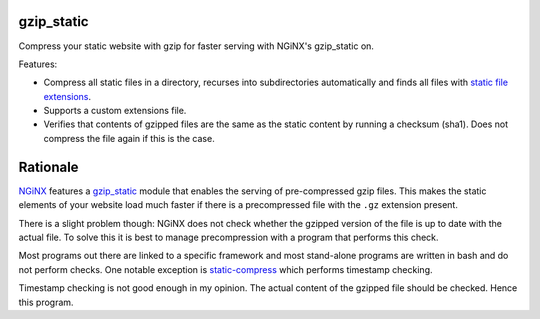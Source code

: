 gzip_static
===========

Compress your static website with gzip for faster serving with NGiNX's 
gzip_static on.

Features:

- Compress all static files in a directory, recurses into subdirectories
  automatically and finds all files with `static file extensions
  <src/gzip_static/extensions.txt>`_.
- Supports a custom extensions file.
- Verifies that contents of gzipped files are the same as the static content
  by running a checksum (sha1). Does not compress the file again if this is the
  case.


Rationale
=========

`NGiNX <https://nginx.org/en/>`_ features a `gzip_static
<https://nginx.org/en/docs/http/ngx_http_gzip_static_module.html>`_ module that
enables the serving of pre-compressed gzip files. This makes the static
elements of your website load much faster if there is a precompressed file with
the ``.gz`` extension present.

There is a slight problem though: NGiNX does not check whether the gzipped
version of the file is up to date with the actual file. To solve this it is
best to manage precompression with a program that performs this check.

Most programs out there are linked to a specific framework and most stand-alone
programs are written in bash and do not perform checks. One notable exception
is `static-compress <https://github.com/neosmart/static-compress>`_
which performs timestamp checking.

Timestamp checking is not good enough in my opinion. The actual content of the
gzipped file should be checked. Hence this program.

